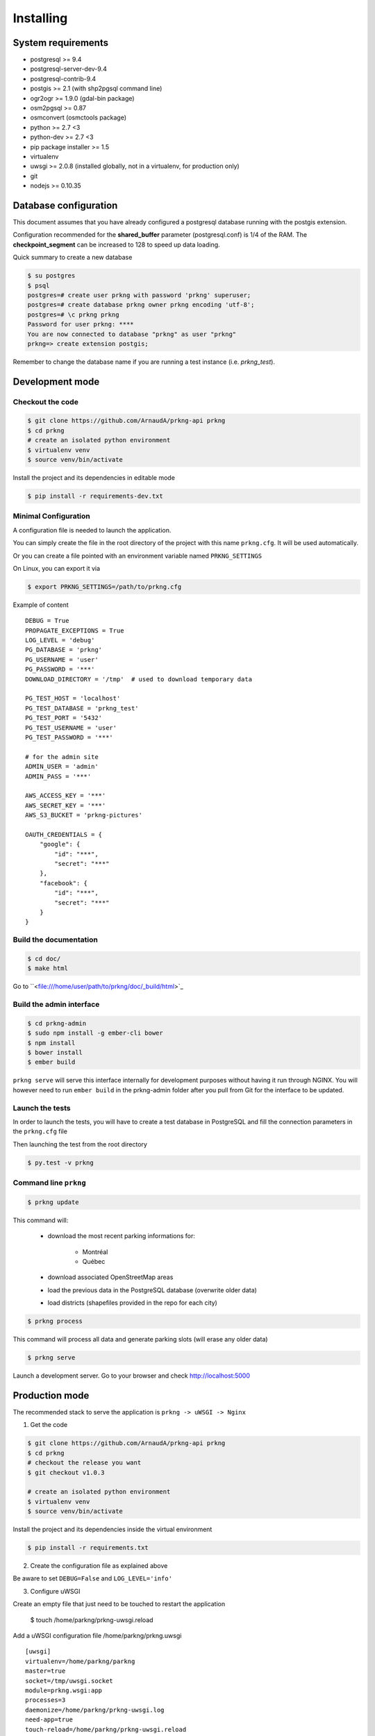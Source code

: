 Installing
##########

System requirements
===================

- postgresql >= 9.4
- postgresql-server-dev-9.4
- postgresql-contrib-9.4
- postgis >= 2.1 (with shp2pgsql command line)
- ogr2ogr >= 1.9.0 (gdal-bin package)
- osm2pgsql >= 0.87
- osmconvert (osmctools package)
- python >= 2.7 <3
- python-dev >= 2.7 <3
- pip package installer >= 1.5
- virtualenv
- uwsgi >= 2.0.8 (installed globally, not in a virtualenv, for production only)
- git
- nodejs >= 0.10.35


Database configuration
======================

This document assumes that you have already configured a postgresql database running
with the postgis extension.

Configuration recommended for the **shared_buffer** parameter (postgresql.conf) is 1/4 of the RAM.
The **checkpoint_segment** can be increased to 128 to speed up data loading.


Quick summary to create a new database

.. code-block:: bash

    $ su postgres
    $ psql
    postgres=# create user prkng with password 'prkng' superuser;
    postgres=# create database prkng owner prkng encoding 'utf-8';
    postgres=# \c prkng prkng
    Password for user prkng: ****
    You are now connected to database "prkng" as user "prkng"
    prkng=> create extension postgis;

Remember to change the database name if you are running a test instance (i.e. `prkng_test`).


Development mode
==================

Checkout the code
-----------------

.. code-block:: bash

    $ git clone https://github.com/ArnaudA/prkng-api prkng
    $ cd prkng
    # create an isolated python environment
    $ virtualenv venv
    $ source venv/bin/activate

Install the project and its dependencies in editable mode

.. code-block:: bash

    $ pip install -r requirements-dev.txt


Minimal Configuration
---------------------

A configuration file is needed to launch the application.

You can simply create the file in the root directory of the project with this name ``prkng.cfg``.
It will be used automatically.

Or you can create a file pointed with an environment variable named ``PRKNG_SETTINGS``

On Linux, you can export it via

.. code-block:: bash

    $ export PRKNG_SETTINGS=/path/to/prkng.cfg

Example of content ::

    DEBUG = True
    PROPAGATE_EXCEPTIONS = True
    LOG_LEVEL = 'debug'
    PG_DATABASE = 'prkng'
    PG_USERNAME = 'user'
    PG_PASSWORD = '***'
    DOWNLOAD_DIRECTORY = '/tmp'  # used to download temporary data

    PG_TEST_HOST = 'localhost'
    PG_TEST_DATABASE = 'prkng_test'
    PG_TEST_PORT = '5432'
    PG_TEST_USERNAME = 'user'
    PG_TEST_PASSWORD = '***'

    # for the admin site
    ADMIN_USER = 'admin'
    ADMIN_PASS = '***'

    AWS_ACCESS_KEY = '***'
    AWS_SECRET_KEY = '***'
    AWS_S3_BUCKET = 'prkng-pictures'

    OAUTH_CREDENTIALS = {
        "google": {
            "id": "***",
            "secret": "***"
        },
        "facebook": {
            "id": "***",
            "secret": "***"
        }
    }



Build the documentation
-----------------------

.. code-block:: bash

    $ cd doc/
    $ make html

Go to ``<file:///home/user/path/to/prkng/doc/_build/html>`_


Build the admin interface
-------------------------

.. code-block:: bash

    $ cd prkng-admin
    $ sudo npm install -g ember-cli bower
    $ npm install
    $ bower install
    $ ember build


``prkng serve`` will serve this interface internally for development purposes without having it run through NGINX. You will however need to run ``ember build`` in the prkng-admin folder after you pull from Git for the interface to be updated.


Launch the tests
----------------

In order to launch the tests, you will have to create a test database in PostgreSQL
and fill the connection parameters in the ``prkng.cfg`` file

Then launching the test from the root directory

.. code-block:: bash

    $ py.test -v prkng


Command line ``prkng``
----------------------

.. code-block:: bash

    $ prkng update

This command will:

    - download the most recent parking informations for:

        - Montréal
        - Québec

    - download associated OpenStreetMap areas
    - load the previous data in the PostgreSQL database (overwrite older data)
    - load districts (shapefiles provided in the repo for each city)

.. code-block:: bash

    $ prkng process

This command will process all data and generate parking slots (will erase any older data)

.. code-block:: bash

    $ prkng serve

Launch a development server.
Go to your browser and check `<http://localhost:5000>`_


Production mode
===============

The recommended stack to serve the application is ``prkng -> uWSGI -> Nginx``

1. Get the code

.. code-block:: bash

    $ git clone https://github.com/ArnaudA/prkng-api prkng
    $ cd prkng
    # checkout the release you want
    $ git checkout v1.0.3

    # create an isolated python environment
    $ virtualenv venv
    $ source venv/bin/activate

Install the project and its dependencies inside the virtual environment

.. code-block:: bash

    $ pip install -r requirements.txt


2. Create the configuration file as explained above

Be aware to set ``DEBUG=False`` and ``LOG_LEVEL='info'``

3. Configure uWSGI

Create an empty file that just need to be touched to restart the application

    $ touch /home/parkng/prkng-uwsgi.reload

Add a uWSGI configuration file /home/parkng/prkng.uwsgi ::

    [uwsgi]
    virtualenv=/home/parkng/parkng
    master=true
    socket=/tmp/uwsgi.socket
    module=prkng.wsgi:app
    processes=3
    daemonize=/home/parkng/prkng-uwsgi.log
    need-app=true
    touch-reload=/home/parkng/prkng-uwsgi.reload

Launch the application ::

    $ uwsgi --ini prkng.uwsgi

4. Build the admin interface

    $ cd prkng-admin
    $ npm install
    $ bower install
    $ ember build

5. Nginx (which has a native support of the uWSGI protocol)

.. code-block:: bash

    $ sudo vi /etc/nginx/sites-available/prkng

::

    upstream prkng_api {
      server unix:/tmp/uwsgi.socket;
    }

    server {

        root /usr/share/nginx/www;
        index index.html index.htm;

        # Make site accessible from http://localhost/
        server_name localhost;

        location ^~ /admin/api/ {
            proxy_set_header X-Real-IP $remote_addr;
            proxy_set_header X-Forwarded-For $proxy_add_x_forwarded_for;
            proxy_set_header X-NginX-Proxy true;
            proxy_redirect off;
            include uwsgi_params;
            uwsgi_pass prkng_api;        
        }

        location ^~ /admin/assets/ {
            alias /home/parkng/prkng-admin/dist/assets/;
        }

        location ^~ /admin/images/ {
            alias /home/parkng/prkng-admin/dist/images/;
        }

        location ^~ /admin/ {
            root /home/parkng/prkng-admin/dist/;
            rewrite ^ /index.html break;
        }

        location / {
            proxy_set_header X-Real-IP $remote_addr;
            proxy_set_header X-Forwarded-For $proxy_add_x_forwarded_for;
            proxy_set_header X-NginX-Proxy true;
            proxy_redirect off;
            include uwsgi_params;
            uwsgi_pass prkng_api;
        }
    }

.. code-block:: bash

    $ sudo ln -s /etc/nginx/sites-available/prkng /etc/nginx/sites-enabled/
    $ sudo service nginx restart
